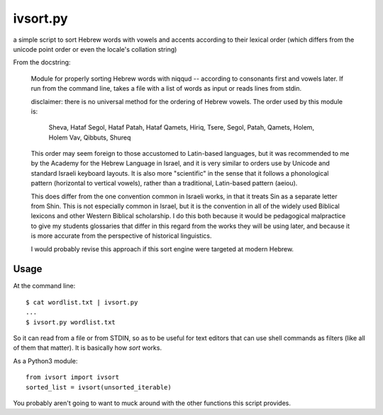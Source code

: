 ivsort.py
=========

a simple script to sort Hebrew words with vowels and accents according
to their lexical order (which differs from the unicode point order or
even the locale's collation string)

From the docstring:

    Module for properly sorting Hebrew words with niqqud -- according to
    consonants first and vowels later. If run from the command line, takes a
    file with a list of words as input or reads lines from stdin.

    disclaimer: there is no universal method for the ordering of Hebrew
    vowels. The order used by this module is:

      Sheva, Hataf Segol, Hataf Patah, Hataf Qamets,
      Hiriq, Tsere, Segol, Patah, Qamets, Holem, Holem Vav, Qibbuts, Shureq

    This order may seem foreign to those accustomed to Latin-based
    languages, but it was recommended to me by the Academy for the Hebrew
    Language in Israel, and it is very similar to orders use by Unicode and
    standard Israeli keyboard layouts. It is also more "scientific" in the
    sense that it follows a phonological pattern (horizontal to vertical
    vowels), rather than a traditional, Latin-based pattern (aeiou).

    This does differ from the one convention common in Israeli works, in
    that it treats Sin as a separate letter from Shin. This is not
    especially common in Israel, but it is the convention in all of the
    widely used Biblical lexicons and other Western Biblical scholarship. I
    do this both because it would be pedagogical malpractice to give my
    students glossaries that differ in this regard from the works they will
    be using later, and because it is more accurate from the perspective of
    historical linguistics.

    I would probably revise this approach if this sort engine were targeted
    at modern Hebrew.


Usage
-----

At the command line::

    $ cat wordlist.txt | ivsort.py
    ...
    $ ivsort.py wordlist.txt

So it can read from a file or from STDIN, so as to be useful for text
editors that can use shell commands as filters (like all of them that
matter). It is basically how `sort` works.

As a Python3 module::

    from ivsort import ivsort
    sorted_list = ivsort(unsorted_iterable)

You probably aren't going to want to muck around with the other
functions this script provides.
